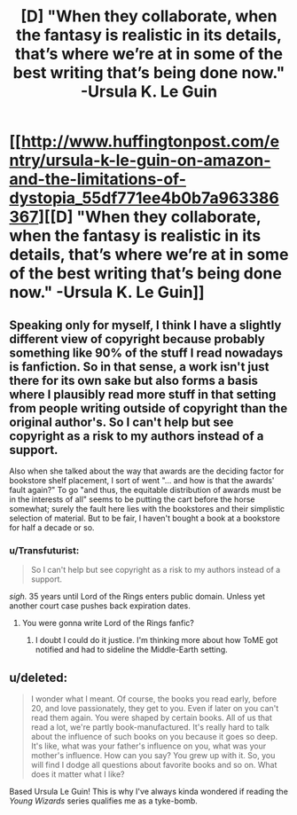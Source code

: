 #+TITLE: [D] "When they collaborate, when the fantasy is realistic in its details, that’s where we’re at in some of the best writing that’s being done now." -Ursula K. Le Guin

* [[http://www.huffingtonpost.com/entry/ursula-k-le-guin-on-amazon-and-the-limitations-of-dystopia_55df771ee4b0b7a963386367][[D] "When they collaborate, when the fantasy is realistic in its details, that’s where we’re at in some of the best writing that’s being done now." -Ursula K. Le Guin]]
:PROPERTIES:
:Author: danteembermage
:Score: 10
:DateUnix: 1441170550.0
:DateShort: 2015-Sep-02
:END:

** Speaking only for myself, I think I have a slightly different view of copyright because probably something like 90% of the stuff I read nowadays is fanfiction. So in that sense, a work isn't just there for its own sake but also forms a basis where I plausibly read more stuff in that setting from people writing outside of copyright than the original author's. So I can't help but see copyright as a risk to my authors instead of a support.

Also when she talked about the way that awards are the deciding factor for bookstore shelf placement, I sort of went "... and how is that the awards' fault again?" To go "and thus, the equitable distribution of awards must be in the interests of all" seems to be putting the cart before the horse somewhat; surely the fault here lies with the bookstores and their simplistic selection of material. But to be fair, I haven't bought a book at a bookstore for half a decade or so.
:PROPERTIES:
:Author: FeepingCreature
:Score: 7
:DateUnix: 1441193394.0
:DateShort: 2015-Sep-02
:END:

*** u/Transfuturist:
#+begin_quote
  So I can't help but see copyright as a risk to my authors instead of a support.
#+end_quote

/sigh./ 35 years until Lord of the Rings enters public domain. Unless yet another court case pushes back expiration dates.
:PROPERTIES:
:Author: Transfuturist
:Score: 8
:DateUnix: 1441210463.0
:DateShort: 2015-Sep-02
:END:

**** You were gonna write Lord of the Rings fanfic?
:PROPERTIES:
:Score: 1
:DateUnix: 1441245441.0
:DateShort: 2015-Sep-03
:END:

***** I doubt I could do it justice. I'm thinking more about how ToME got notified and had to sideline the Middle-Earth setting.
:PROPERTIES:
:Author: Transfuturist
:Score: 3
:DateUnix: 1441258705.0
:DateShort: 2015-Sep-03
:END:


** u/deleted:
#+begin_quote
  I wonder what I meant. Of course, the books you read early, before 20, and love passionately, they get to you. Even if later on you can't read them again. You were shaped by certain books. All of us that read a lot, we're partly book-manufactured. It's really hard to talk about the influence of such books on you because it goes so deep. It's like, what was your father's influence on you, what was your mother's influence. How can you say? You grew up with it. So, you will find I dodge all questions about favorite books and so on. What does it matter what I like?
#+end_quote

Based Ursula Le Guin! This is why I've always kinda wondered if reading the /Young Wizards/ series qualifies me as a tyke-bomb.
:PROPERTIES:
:Score: 2
:DateUnix: 1441251949.0
:DateShort: 2015-Sep-03
:END:
